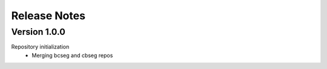 Release Notes
=============

.. role:: small
.. role:: smaller

Version 1.0.0
-------------
Repository initialization
	- Merging bcseg and cbseg repos
